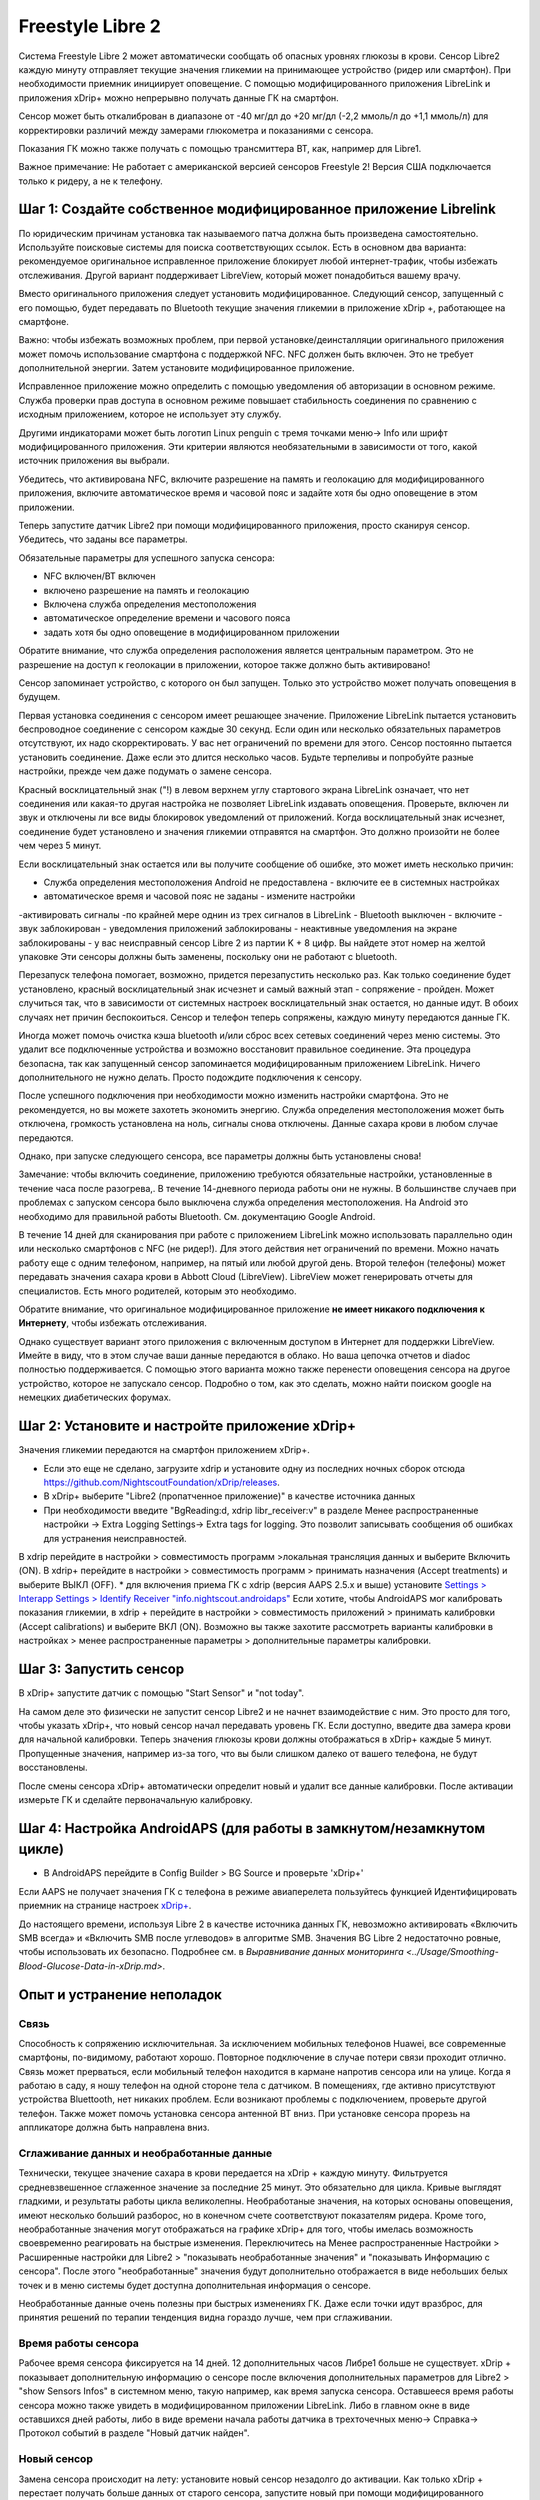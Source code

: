 Freestyle Libre 2
**************************************************

Система Freestyle Libre 2 может автоматически сообщать об опасных уровнях глюкозы в крови. Сенсор Libre2 каждую минуту отправляет текущие значения гликемии на принимающее устройство (ридер или смартфон). При необходимости приемник инициирует оповещение. С помощью модифицированного приложения LibreLink и приложения xDrip+ можно непрерывно получать данные ГК на смартфон. 

Сенсор может быть откалиброван в диапазоне от -40 мг/дл до +20 мг/дл (-2,2 ммоль/л до +1,1 ммоль/л) для корректировки различий между замерами глюкометра и показаниями с сенсора.

Показания ГК можно также получать с помощью трансмиттера BT, как, например для Libre1.

Важное примечание: Не работает с американской версией сенсоров Freestyle 2! Версия США подключается только к ридеру, а не к телефону.

Шаг 1: Создайте собственное модифицированное приложение Librelink
==================================================

По юридическим причинам установка так называемого патча должна быть произведена самостоятельно. Используйте поисковые системы для поиска соответствующих ссылок. Есть в основном два варианта: рекомендуемое оригинальное исправленное приложение блокирует любой интернет-трафик, чтобы избежать отслеживания. Другой вариант поддерживает LibreView, который может понадобиться вашему врачу.

Вместо оригинального приложения следует установить модифицированное. Следующий сенсор, запущенный с его помощью, будет передавать по Bluetooth текущие значения гликемии в приложение xDrip +, работающее на смартфоне.

Важно: чтобы избежать возможных проблем, при первой установке/деинсталляции оригинального приложения может помочь использование смартфона с поддержкой NFC. NFC должен быть включен. Это не требует дополнительной энергии. Затем установите модифицированное приложение. 

Исправленное приложение можно определить с помощью уведомления об авторизации в основном режиме. Служба проверки прав доступа в основном режиме повышает стабильность соединения по сравнению с исходным приложением, которое не использует эту службу.

.. image:: ../images/Libre2_ForegroundServiceNotification.png
  :alt: LibreLink Служба переднего плана (основной режим)

Другими индикаторами может быть логотип Linux penguin с тремя точками меню-> Info или шрифт модифицированного приложения. Эти критерии являются необязательными в зависимости от того, какой источник приложения вы выбрали.

.. изображение:: ../images/LibreLinkPatchedCheck.
  :alt: Проверка шрифтов LibreLink

Убедитесь, что активирована NFC, включите разрешение на память и геолокацию для модифицированного приложения, включите автоматическое время и часовой пояс и задайте хотя бы одно оповещение в этом приложении. 

Теперь запустите датчик Libre2 при помощи модифицированного приложения, просто сканируя сенсор. Убедитесь, что заданы все параметры.

Обязательные параметры для успешного запуска сенсора: 

* NFC включен/BT включен
* включено разрешение на память и геолокацию 
* Включена служба определения местоположения
* автоматическое определение времени и часового пояса
* задать хотя бы одно оповещение в модифицированном приложении

Обратите внимание, что служба определения расположения является центральным параметром. Это не разрешение на доступ к геолокации в приложении, которое также должно быть активировано!

.. изображение:: ../images/Libre2_AppPermissionsAndLocation.png
  :alt: LibrreLink-разрешение на доступ к памяти и расположению
  
  
.. изображение:: ../images/Libre2_DateTimeAlarms.png
  :alt: автоматическое определение времени и часового пояса + настройки оповещений  

Сенсор запоминает устройство, с которого он был запущен. Только это устройство может получать оповещения в будущем.

Первая установка соединения с сенсором имеет решающее значение. Приложение LibreLink пытается установить беспроводное соединение с сенсором каждые 30 секунд. Если один или несколько обязательных параметров отсутствуют, их надо скорректировать. У вас нет ограничений по времени для этого. Сенсор постоянно пытается установить соединение. Даже если это длится несколько часов. Будьте терпеливы и попробуйте разные настройки, прежде чем даже подумать о замене сенсора.

Красный восклицательный знак ("!) в левом верхнем углу стартового экрана LibreLink означает, что нет соединения или какая-то другая настройка не позволяет LibreLink издавать оповещения. Проверьте, включен ли звук и отключены ли все виды блокировок уведомлений от приложений. Когда восклицательный знак исчезнет, соединение будет установлено и значения гликемии отправятся на смартфон. Это должно произойти не более чем через 5 минут.

.. изображение:: ../images/Libre2_ExclamationMark.png
  :alt: LibreLink нет соединения
  
Если восклицательный знак остается или вы получите сообщение об ошибке, это может иметь несколько причин:

- Служба определения местоположения Android не предоставлена - включите ее в системных настройках
- автоматическое время и часовой пояс не заданы - измените настройки
-активировать сигналы -по крайней мере однин из трех сигналов в LibreLink
- Bluetooth выключен - включите
- звук заблокирован
- уведомления приложений заблокированы
- неактивные уведомления на экране заблокированы 
- у вас неисправный сенсор Libre 2 из партии K + 8 цифр. Вы найдете этот номер на желтой упаковке Эти сенсоры должны быть заменены, поскольку они не работают с bluetooth.

Перезапуск телефона помогает, возможно, придется перезапустить несколько раз. Как только соединение будет установлено, красный восклицательный знак исчезнет и самый важный этап - сопряжение - пройден. Может случиться так, что в зависимости от системных настроек восклицательный знак остается, но данные идут. В обоих случаях нет причин беспокоиться. Сенсор и телефон теперь сопряжены, каждую минуту передаются данные ГК.

.. изображение:: ../images/Libre2_Connected.png
  :alt: Соединение LibreLink установлено
  
Иногда может помочь очистка кэша bluetooth и/или сброс всех сетевых соединений через меню системы. Это удалит все подключенные устройства и возможно восстановит правильное соединение. Эта процедура безопасна, так как запущенный сенсор запоминается модифицированным приложением LibreLink. Ничего дополнительного не нужно делать. Просто подождите подключения к сенсору.

После успешного подключения при необходимости можно изменить настройки смартфона. Это не рекомендуется, но вы можете захотеть экономить энергию. Служба определения местоположения может быть отключена, громкость установлена на ноль, сигналы снова отключены. Данные сахара крови в любом случае передаются.

Однако, при запуске следующего сенсора, все параметры должны быть установлены снова!

Замечание: чтобы включить соединение, приложению требуются обязательные настройки, установленные в течение часа после разогрева,. В течение 14-дневного периода работы они не нужны. В большинстве случаев при проблемах с запуском сенсора было выключена служба определения местоположения. На Android это необходимо для правильной работы Bluetooth. См. документацию Google Android.

В течение 14 дней для сканирования при работе с приложением LibreLink можно использовать параллельно один или несколько смартфонов с NFC (не ридер!). Для этого действия нет ограничений по времени. Можно начать работу еще с одним телефоном, например, на пятый или любой другой день. Второй телефон (телефоны) может передавать значения сахара крови в Abbott Cloud (LibreView). LibreView может генерировать отчеты для специалистов. Есть много родителей, которым это необходимо. 

Обратите внимание, что оригинальное модифицированное приложение **не имеет никакого подключения к Интернету**, чтобы избежать отслеживания.

Однако существует вариант этого приложения с включенным доступом в Интернет для поддержки LibreView. Имейте в виду, что в этом случае ваши данные передаются в облако. Но ваша цепочка отчетов и diadoc полностью поддерживается. С помощью этого варианта можно также перенести оповещения сенсора на другое устройство, которое не запускало сенсор. Подробно о том, как это сделать, можно найти поиском google на немецких диабетических форумах.


Шаг 2: Установите и настройте приложение xDrip+
==================================================

Значения гликемии передаются на смартфон приложением xDrip+. 

* Если это еще не сделано, загрузите xdrip и установите одну из последних ночных сборок отсюда `<https://github.com/NightscoutFoundation/xDrip/releases>`_.
* В xDrip+ выберите "Libre2 (пропатченное приложение)" в качестве источника данных
* При необходимости введите "BgReading:d, xdrip libr_receiver:v" в разделе Менее распространенные настройки -> Extra Logging Settings-> Extra tags for logging. Это позволит записывать сообщения об ошибках для устранения неисправностей.
В xdrip перейдите в настройки > совместимость программ >локальная трансляция данных и выберите Включить (ON).
В xdrip+ перейдите в настройки > совместимость программ > принимать назначения (Accept treatments) и выберите ВЫКЛ (OFF).
* для включения приема ГК с xdrip (версия AAPS 2.5.x и выше) установите `Settings > Interapp Settings > Identify Receiver "info.nightscout.androidaps" <../Configuration/xdrip.html#identify-receiver>`_
Если хотите, чтобы AndroidAPS мог калибровать показания гликемии, в xdrip + перейдите в настройки > совместимость приложений > принимать калибровки (Accept calibrations) и выберите ВКЛ (ON).  Возможно вы также захотите рассмотреть варианты калибровки в настройках > менее распространенные параметры > дополнительные параметры калибровки.

.. изображение:: ../images/Libre2_Tags.png
  :alt: xDrip+ LibreLink журналы

Шаг 3: Запустить сенсор
==================================================

В xDrip+ запустите датчик с помощью "Start Sensor" и "not today". 

На самом деле это физически не запустит сенсор Libre2 и не начнет взаимодействие с ним. Это просто для того, чтобы указать xDrip+, что новый сенсор начал передавать уровень ГК. Если доступно, введите два замера крови для начальной калибровки. Теперь значения глюкозы крови должны отображаться в xDrip+ каждые 5 минут. Пропущенные значения, например из-за того, что вы были слишком далеко от вашего телефона, не будут восстановлены.

После смены сенсора xDrip+ автоматически определит новый и удалит все данные калибровки. После активации измерьте ГК и сделайте первоначальную калибровку.

Шаг 4: Настройка AndroidAPS (для работы в замкнутом/незамкнутом цикле)
==================================================
* В AndroidAPS перейдите в Config Builder > BG Source и проверьте 'xDrip+' 
Если AAPS не получает значения ГК с телефона в режиме авиаперелета пользуйтесь функцией Идентифицировать приемник на странице настроек `xDrip+ <../Configuration/xdrip.html#identify-receiver>`_.

До настоящего времени, используя Libre 2 в качестве источника данных ГК, невозможно активировать «Включить SMB всегда» и «Включить SMB после углеводов» в алгоритме SMB. Значения BG Libre 2 недостаточно ровные, чтобы использовать их безопасно. Подробнее см. в `Выравнивание данных мониторинга <../Usage/Smoothing-Blood-Glucose-Data-in-xDrip.md>`.

Опыт и устранение неполадок
==================================================

Связь
--------------------------------------------------
Способность к сопряжению исключительная. За исключением мобильных телефонов Huawei, все современные смартфоны, по-видимому, работают хорошо. Повторное подключение в случае потери связи проходит отлично. Связь может прерваться, если мобильный телефон находится в кармане напротив сенсора или на улице. Когда я работаю в саду, я ношу телефон на одной стороне тела с датчиком. В помещениях, где активно присутствуют устройства Bluettooth, нет никаких проблем. Если возникают проблемы с подключением, проверьте другой телефон. Также может помочь установка сенсора антенной BT вниз. При установке сенсора прорезь на аппликаторе должна быть направлена вниз.

Сглаживание данных и необработанные данные
--------------------------------------------------
Технически, текущее значение сахара в крови передается на xDrip + каждую минуту. Фильтруется средневзвешенное сглаженное значение за последние 25 минут. Это обязательно для цикла. Кривые выглядят гладкими, и результаты работы цикла великолепны. Необработаные значения, на которых основаны оповещения, имеют несколько больший разборос, но в конечном счете соответствуют показателям ридера. Кроме того, необработанные значения могут отображаться на графике xDrip+ для того, чтобы имелась возможность своевременно реагировать на быстрые изменения. Переключитесь на Менее распространенные Настройки > Расширенные настройки для Libre2 > "показывать необработанные значения" и "показывать Информацию с сенсора". После этого "необработанные" значения будут дополнительно отображается в виде небольших белых точек и в меню системы будет доступна дополнительная информация о сенсоре.

Необработанные данные очень полезны при быстрых изменениях ГК. Даже если точки идут вразброс, для принятия решений по терапии тенденция видна гораздо лучше, чем при сглаживании.

.. изображение:: ../images/Libre2_RawValues.png
  :alt: xDrip + дополнительные параметры Libre 2 & необработанные данные

Время работы сенсора
--------------------------------------------------
Рабочее время сенсора фиксируется на 14 дней. 12 дополнительных часов Либре1 больше не существует. xDrip + показывает дополнительную информацию о сенсоре после включения дополнительных параметров для Libre2 > "show Sensors Infos" в системном меню, такую например, как время запуска сенсора. Оставшееся время работы сенсора можно также увидеть в модифицированном приложении LibreLink. Либо в главном окне в виде оставшихся дней работы, либо в виде времени начала работы датчика в трехточечных меню-> Справка-> Протокол событий в разделе "Новый датчик найден".

.. изображение:: ../images/Libre2_Starttime.png
  :alt: Libre 2 время запуска

Новый сенсор
--------------------------------------------------
Замена сенсора происходит на лету: установите новый сенсор незадолго до активации. Как только xDrip + перестает получать больше данных от старого сенсора, запустите новый при помощи модифицированного приложения. Через час новые значения должны автоматически отображаться в xDrip+. 

В противном случае проверьте настройки телефона и перейдите к первоначальному запуску. У вас нет ограничения по времени. Постарайтесь найти правильные настройки. Нет необходимости сразу же менять сенсор пока не перепробованы разные комбинации. Датчики надежны, постарайтесь установить надежное соединение. Не торопитесь. В большинстве случаев вы можете случайно изменить один параметр, который вызывет новые проблемы. 

При успехе выберите "стоп сенсор" и "только удалить калибровки" в xDrip. xDrip + сможет понять, что новый сенсор получает данные об уровне сахара в крови, а старые калибровки больше не действительны и поэтому должны быть удалены. Никакого реального взаимодействия с сенсором Libre2 при этом не происходит!  Запускать сенсор в xDrip не требуется+.

.. изображение:: ./images/Libre2_GapNewSensor.png
  :alt: xDrip + пропущенные данные при замене сенсора Libre 2

Калибровка
--------------------------------------------------
You can calibrate the Libre2 with an offset of -40 mg/dl to +20 mg/dL [-2,2 mmol/l to +1,1 mmol/l] (intercept). The slope isn't changeable as the Libre2 is much more accurate compared to the Libe1. Please check by fingerpricking early after setting a new sensor. It is known that there can arise big differences to the blood measurements. Для верности, калибруйте каждые 24-48 часов. Значения точны до конца срока работы сенсора и не имеют такого разброса как в Libre1. Однако, если сенсор и близко не показывает верные значения, это не изменится. В этом случае сенсор следует немедленно заменить.

Plausibility checks
--------------------------------------------------
Сенсоры Libre2 способны выполнять самопроверку для обнаружения неверных значений. Как только сенсор смещается на руке или слегка приподнимается, данные могут начать колебаться. После этого датчик Libre2 отключится по соображениям безопасности. К сожалению, при сканировании при помощи приложения, проводятся дополнительные проверки. Приложение может отключить сенсор, даже если он исправен. Currently the internal test is too strict. Я полностью прекратил сканирование и с тех пор сбоев не было.

Time zone travelling
--------------------------------------------------
In other `time zones <../Usage/Timezone-traveling.html>`_ there are two strategies for looping: 

Either 

1. оставить время смартфона без изменений и сдвинуть базальный профиль (смартфон в режиме полета) или 
2. удалить историю помпы и изменить время смартфона на местное время. 

Метод 1. очень хорош, если вам не нужно тут же устанавливать новый датчик Libre2. При наличии сомнений выберите метод 2, особенно если поездка занимает больше времени. Если вы запускаете новый сенсор, часовой пояс должен быть установлен на автоматическую смену, поэтому метод 1. будет нарушен. Пожалуйста, проверьте это заранее, вы можете столкнуться с проблемами.

Experiences
--------------------------------------------------
В целом это одна из самых маленьких систем мониторинга ГК на рынке. Маленькая, не нуждается в трансмиттере, выдает очень точные значения без колебаний. After approx. 12 hours running-in phase with deviations of up to 30 mg/dl (1,7 mmol/l)the deviations are typical smaller than 10 mg/dl (0,6 mmol/l). Наилучшие результаты на внутренней части верха руки, другие места применяйте с осторожностью! Нет необходимости устанавливать новый сенсор заранее для привыкания. That would disturb the internal levelling mechanism.

В ремя от времени случаются плохие сенсоры, у которых имеются расхождения с показаниями ГК. Они не изменяются. Их следует немедленно заменить.

Если датчик сдвинется немного на коже или каким-то образом поднимется это может привести к плохим результатам. Если нить сенсора немного вышла из ткани, это приведет к неверным результатам. Mostly probably you will see jumping values in xDrip+. Или к изменению значений ГК. В этом случае немедленно замените сенсор! Т.к. результаты неточны.

Using bluetooth transmitter and OOP
==================================================

Bluetooth transmitter can be used with the Libre2 with the latest xDrip+ nightlys and the Libre2 OOP app. You can receive blood sugar readings every 5 minutes as well as with the Libre1. Please refer to the miaomiao website to find a description. This will also work with the Bubble device and in the future with other transmitter devices. The blucon should work but has not been tested yet.

Old Libre1 transmitter devices cannot be used with the Libre2 OOP. They need to be replaced with a newer version or have a firmware upgrade for proper operation. MM1 with newest firmware is unfortunately not working yet - searching for root cause is currently ongoing.

The Libre2 OOP is creating the same BG readings as with the original reader or the LibreLink app via NFC scan. AAPS with Libre2 do a 25 minutes smoothing to avoid certain jumps. OOP generates readings every 5 minutes with the average of the last 5 minutes. Therefore the BG readings are not that smooth but match the original reader device and faster follow the "real" BG readings. If you try to loop with OOP please enable all smoothing settings in xDrip+.

The Droplet transmitter is working with Libre2 also but uses an internet service instead. Please refer to FB or a search engine to get further information. The MM2 with the tomato app also seems to use an internet service. For both devices you have to take care to have a proper internet connection to get your BG readings.

Even if the patched LibreLink app approach is smart there may be some reasons to use a bluetooth transmitter:

* the BG readings are identical to the reader results
* the Libre2 sensor can be used 14.5 days as with the Libre1 before 
* 8 hours Backfilling is fully supported.
* get BG readings during the one hour startup time of a new sensor

Remark: The transmitter can be used in parallel to the LibreLink app. It doesn't disturb the patched LibreLink app operation.

Remark #2: The OOP algorithm cannot be calibrated yet. This will be changed in the future.


Best practices for calibrating a libre 2 sensor
==================================================

To get the best results when calibrating a libre 2 sensor there are some “rules” you should follow.
They apply independently of the software combination (e.g. patched libre-app, oop2, …) that is used to handle the libre 2 values.

1.	The most important rule is to only calibrate the sensor when you have a flat bg level for at least 15 minutes. The delta between the last three readings should not exceed 10 mg/dl (over 15min not between each reading). As the libre 2 does not measure your blood glucose level but your flesh glucose level there is some time lag especially when bg level is rising or falling. This time lag can lead to way too large calibration offsets in unfavourable situations even if the bg level rise / fall is not that much. So whenever possible avoid to calibrate on rising or falling edges.  -> If you have to add a calibration when you do not have a flat bg level (e.g. when starting a new sensor) it is recommended to remove that calibration(s) as soon as possible and add a new one when in flat bg levels. 
2.	Actually this one is automatically taken into account when following rule 1 but to be sure: When doing comparison measurements your bg level should also be flat for about 15min. Do not compare when rising or falling. Important: You still shall do blood glucose measurements whenever you desire, just don’t use the results for calibration when rising or falling!
3.	As calibrating the sensor in flat levels is a very good starting point it is also strongly recommended to calibrate the sensor only within your desired target range like 70 mg/dl to 160 mg/dl. The libre 2 is not optimized to work over a huge range like 50 mg/dl to 350 mg/dl (at least not in a linear manner), so try to only calibrate when within your desired range. -> Simply accept that values outside your calibration range will not perfectly match blood glucose levels.
4.	Do not calibrate too often. Calibrating the sensor very often mostly leads to worse results. When the sensor delivers good results in flat conditions just don’t add any new calibration as it does not have any -useful- effect. It should be sufficient to recheck the status every 3-5 days (of course also in flat conditions). 
5.	Avoid calibration when not required. This might sound silly but it is not recommended to add a new calibration if the blood glucose to flesh glucose level difference is only ±10 mg/dl (e.g. blood glucose level: 95, Libre sensor 100 -> do NOT add the 9l, blood glucose level: 95, Libre sensor 115 -> add the 95 to be taken into account for the calibration) 

Some general  notes:
After activating a new sensor and at the sensor’s end of life it does make sense to do comparison measurements more often than 3-5 days as stated in rule nr. 4. For new and old sensors it is more likely that the raw values change and a re-calibration is required.  
From time to time it happens that a sensor does not provide valid values. Most likely the sensor value is way to low compared to the actual blood glucose level (e.g. sensor: 50 mg/dl, bg: 130 mg/dl) even after calibrating. If this is the case the sensor cannot be calibrated to report useful results. E.g. when using the patched libre app one can add an offset of maximal +20 mg/dl. When it happens to you that the sensor does provides way too low values, don’t hesitate to replace it as it will not get better.
Even if it might be a defective sensor, when seeing sensors that do provide way too low values very often, try to use different areas to place your sensor. Even in the official area (upper arm) there might be some locations where the sensors just do not provide valid values. This is some kind of trial end error to find areas that work for you.  

